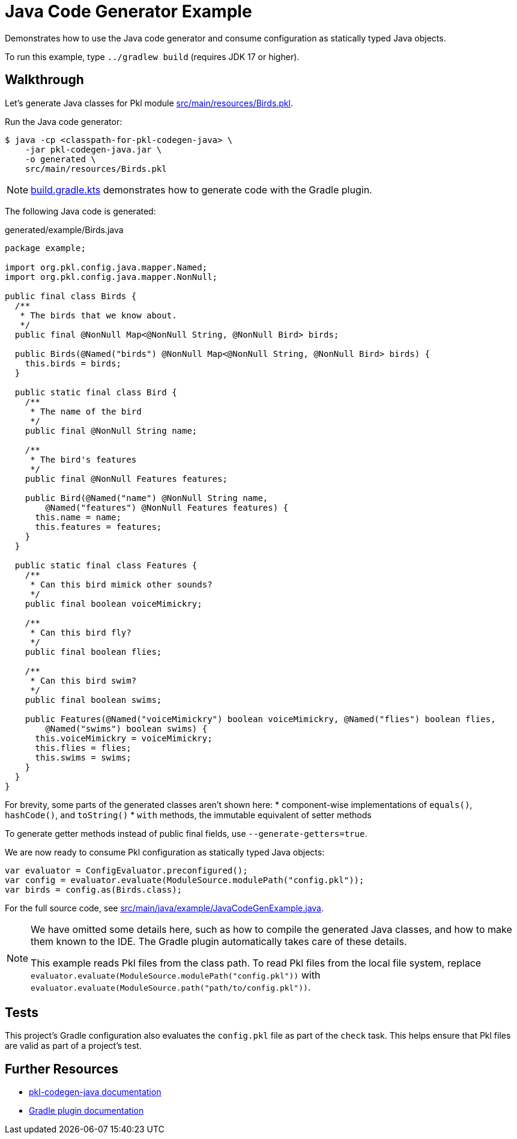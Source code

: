 = Java Code Generator Example

Demonstrates how to use the Java code generator and consume configuration as statically typed Java objects.

To run this example, type `../gradlew build` (requires JDK 17 or higher).

== Walkthrough

Let's generate Java classes for Pkl module xref:src/main/resources/Birds.pkl[].

Run the Java code generator:

[source,shell script]
----
$ java -cp <classpath-for-pkl-codegen-java> \
    -jar pkl-codegen-java.jar \
    -o generated \
    src/main/resources/Birds.pkl
----

NOTE: xref:build.gradle.kts[] demonstrates how to generate code with the Gradle plugin.

The following Java code is generated:

.generated/example/Birds.java
[source,java]
----
package example;

import org.pkl.config.java.mapper.Named;
import org.pkl.config.java.mapper.NonNull;

public final class Birds {
  /**
   * The birds that we know about.
   */
  public final @NonNull Map<@NonNull String, @NonNull Bird> birds;

  public Birds(@Named("birds") @NonNull Map<@NonNull String, @NonNull Bird> birds) {
    this.birds = birds;
  }

  public static final class Bird {
    /**
     * The name of the bird
     */
    public final @NonNull String name;

    /**
     * The bird's features
     */
    public final @NonNull Features features;

    public Bird(@Named("name") @NonNull String name,
        @Named("features") @NonNull Features features) {
      this.name = name;
      this.features = features;
    }
  }

  public static final class Features {
    /**
     * Can this bird mimick other sounds?
     */
    public final boolean voiceMimickry;

    /**
     * Can this bird fly?
     */
    public final boolean flies;

    /**
     * Can this bird swim?
     */
    public final boolean swims;

    public Features(@Named("voiceMimickry") boolean voiceMimickry, @Named("flies") boolean flies,
        @Named("swims") boolean swims) {
      this.voiceMimickry = voiceMimickry;
      this.flies = flies;
      this.swims = swims;
    }
  }
}
----

For brevity, some parts of the generated classes aren't shown here:
* component-wise implementations of `equals()`, `hashCode()`, and `toString()`
* `with` methods, the immutable equivalent of setter methods

To generate getter methods instead of public final fields, use `--generate-getters=true`.

We are now ready to consume Pkl configuration as statically typed Java objects:

[source,java]
----
var evaluator = ConfigEvaluator.preconfigured();
var config = evaluator.evaluate(ModuleSource.modulePath("config.pkl"));
var birds = config.as(Birds.class);
----

For the full source code, see xref:src/main/java/example/JavaCodeGenExample.java[].

[NOTE]
====
We have omitted some details here,
such as how to compile the generated Java classes,
and how to make them known to the IDE.
The Gradle plugin automatically takes care of these details.

This example reads Pkl files from the class path.
To read Pkl files from the local file system,
replace `evaluator.evaluate(ModuleSource.modulePath("config.pkl"))`
with `evaluator.evaluate(ModuleSource.path("path/to/config.pkl"))`.
====

== Tests

This project's Gradle configuration also evaluates the `config.pkl` file as part of the `check` task.
This helps ensure that Pkl files are valid as part of a project's test.

== Further Resources

* https://pkl-lang.org/main/current/java-binding/codegen[pkl-codegen-java documentation]
* https://pkl-lang.org/main/current/pkl-gradle/[Gradle plugin documentation]
